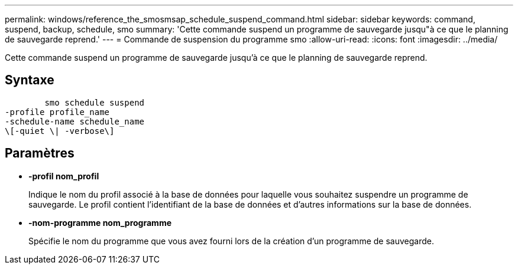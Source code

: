 ---
permalink: windows/reference_the_smosmsap_schedule_suspend_command.html 
sidebar: sidebar 
keywords: command, suspend, backup, schedule, smo 
summary: 'Cette commande suspend un programme de sauvegarde jusqu"à ce que le planning de sauvegarde reprend.' 
---
= Commande de suspension du programme smo
:allow-uri-read: 
:icons: font
:imagesdir: ../media/


[role="lead"]
Cette commande suspend un programme de sauvegarde jusqu'à ce que le planning de sauvegarde reprend.



== Syntaxe

[listing]
----

        smo schedule suspend
-profile profile_name
-schedule-name schedule_name
\[-quiet \| -verbose\]
----


== Paramètres

* *-profil nom_profil*
+
Indique le nom du profil associé à la base de données pour laquelle vous souhaitez suspendre un programme de sauvegarde. Le profil contient l'identifiant de la base de données et d'autres informations sur la base de données.

* *-nom-programme nom_programme*
+
Spécifie le nom du programme que vous avez fourni lors de la création d'un programme de sauvegarde.


